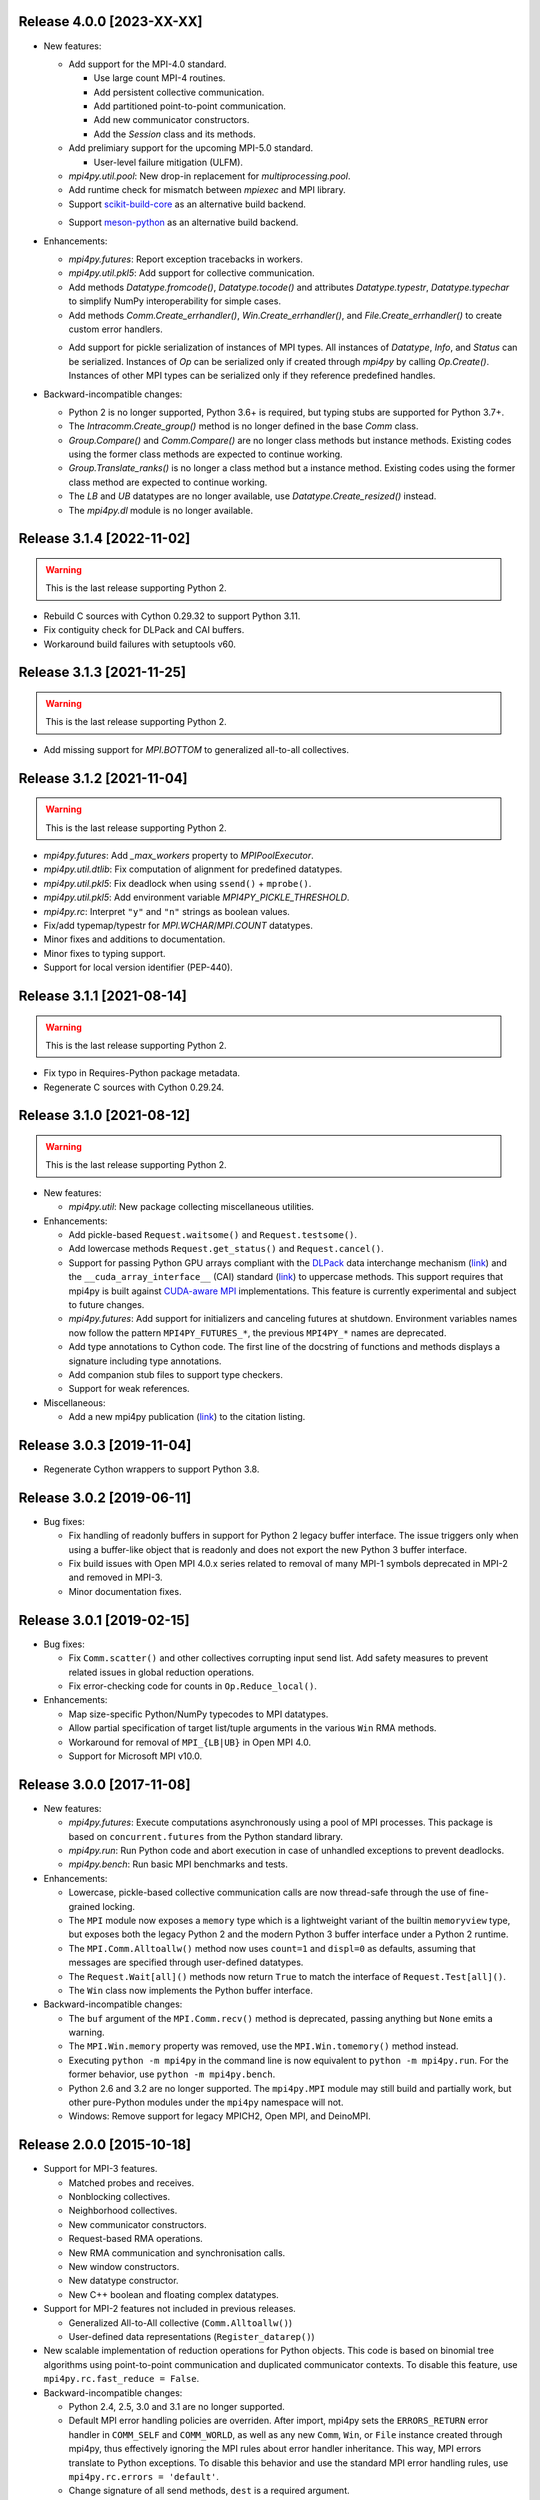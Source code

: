 Release 4.0.0 [2023-XX-XX]
==========================

* New features:

  + Add support for the MPI-4.0 standard.

    - Use large count MPI-4 routines.
    - Add persistent collective communication.
    - Add partitioned point-to-point communication.
    - Add new communicator constructors.
    - Add the `Session` class and its methods.

  + Add prelimiary support for the upcoming MPI-5.0 standard.

    - User-level failure mitigation (ULFM).

  + `mpi4py.util.pool`: New drop-in replacement for `multiprocessing.pool`.

  + Add runtime check for mismatch between `mpiexec` and MPI library.

  + Support `scikit-build-core`_ as an alternative build backend.

  .. _scikit-build-core: https://scikit-build.readthedocs.io/

  + Support `meson-python`_ as an alternative build backend.

  .. _meson-python: https://meson-python.readthedocs.io/

* Enhancements:

  + `mpi4py.futures`: Report exception tracebacks in workers.

  + `mpi4py.util.pkl5`: Add support for collective communication.

  + Add methods `Datatype.fromcode()`, `Datatype.tocode()` and
    attributes `Datatype.typestr`, `Datatype.typechar` to simplify
    NumPy interoperability for simple cases.

  + Add methods `Comm.Create_errhandler()`, `Win.Create_errhandler()`,
    and `File.Create_errhandler()` to create custom error handlers.

  * Add support for pickle serialization of instances of MPI types.
    All instances of `Datatype`, `Info`, and `Status` can be
    serialized. Instances of `Op` can be serialized only if created
    through `mpi4py` by calling `Op.Create()`. Instances of other MPI
    types can be serialized only if they reference predefined handles.

* Backward-incompatible changes:

  * Python 2 is no longer supported, Python 3.6+ is required, but
    typing stubs are supported for Python 3.7+.

  * The `Intracomm.Create_group()` method is no longer defined in the
    base `Comm` class.

  * `Group.Compare()` and `Comm.Compare()` are no longer class methods
    but instance methods. Existing codes using the former class
    methods are expected to continue working.

  * `Group.Translate_ranks()` is no longer a class method but a
    instance method. Existing codes using the former class method are
    expected to continue working.

  * The `LB` and `UB` datatypes are no longer available, use
    `Datatype.Create_resized()` instead.

  * The `mpi4py.dl` module is no longer available.


Release 3.1.4 [2022-11-02]
==========================

.. warning:: This is the last release supporting Python 2.

* Rebuild C sources with Cython 0.29.32 to support Python 3.11.

* Fix contiguity check for DLPack and CAI buffers.

* Workaround build failures with setuptools v60.


Release 3.1.3 [2021-11-25]
==========================

.. warning:: This is the last release supporting Python 2.

* Add missing support for `MPI.BOTTOM` to generalized all-to-all collectives.


Release 3.1.2 [2021-11-04]
==========================

.. warning:: This is the last release supporting Python 2.

* `mpi4py.futures`: Add `_max_workers` property to `MPIPoolExecutor`.

* `mpi4py.util.dtlib`: Fix computation of alignment for predefined datatypes.

* `mpi4py.util.pkl5`: Fix deadlock when using ``ssend()`` + ``mprobe()``.

* `mpi4py.util.pkl5`: Add environment variable `MPI4PY_PICKLE_THRESHOLD`.

* `mpi4py.rc`: Interpret ``"y"`` and ``"n"`` strings as boolean values.

* Fix/add typemap/typestr for `MPI.WCHAR`/`MPI.COUNT` datatypes.

* Minor fixes and additions to documentation.

* Minor fixes to typing support.

* Support for local version identifier (PEP-440).


Release 3.1.1 [2021-08-14]
==========================

.. warning:: This is the last release supporting Python 2.

* Fix typo in Requires-Python package metadata.

* Regenerate C sources with Cython 0.29.24.


Release 3.1.0 [2021-08-12]
==========================

.. warning:: This is the last release supporting Python 2.

* New features:

  + `mpi4py.util`: New package collecting miscellaneous utilities.

* Enhancements:

  + Add pickle-based ``Request.waitsome()`` and ``Request.testsome()``.

  + Add lowercase methods ``Request.get_status()`` and ``Request.cancel()``.

  + Support for passing Python GPU arrays compliant with the `DLPack`_ data
    interchange mechanism (`link <DIM_>`_) and the ``__cuda_array_interface__``
    (CAI) standard (`link <CAI_>`_) to uppercase methods. This support requires
    that mpi4py is built against `CUDA-aware MPI <CAM_>`_ implementations. This
    feature is currently experimental and subject to future changes.

  + `mpi4py.futures`: Add support for initializers and canceling futures at shutdown.
    Environment variables names now follow the pattern ``MPI4PY_FUTURES_*``, the
    previous ``MPI4PY_*`` names are deprecated.

  + Add type annotations to Cython code. The first line of the docstring of functions
    and methods displays a signature including type annotations.

  + Add companion stub files to support type checkers.

  + Support for weak references.

* Miscellaneous:

  + Add a new mpi4py publication (`link <DOI_>`_) to the citation listing.

.. _DLPack: https://github.com/dmlc/dlpack
.. _DIM: https://data-apis.org/array-api/latest/design_topics/data_interchange.html
.. _CAI: https://numba.readthedocs.io/en/stable/cuda/cuda_array_interface.html
.. _CAM: https://developer.nvidia.com/blog/introduction-cuda-aware-mpi/
.. _DOI: https://doi.org/10.1109/MCSE.2021.3083216


Release 3.0.3 [2019-11-04]
==========================

* Regenerate Cython wrappers to support Python 3.8.


Release 3.0.2 [2019-06-11]
==========================

* Bug fixes:

  + Fix handling of readonly buffers in support for Python 2 legacy
    buffer interface. The issue triggers only when using a buffer-like
    object that is readonly and does not export the new Python 3
    buffer interface.
  + Fix build issues with Open MPI 4.0.x series related to removal of
    many MPI-1 symbols deprecated in MPI-2 and removed in MPI-3.
  + Minor documentation fixes.


Release 3.0.1 [2019-02-15]
==========================

* Bug fixes:

  + Fix ``Comm.scatter()`` and other collectives corrupting input send
    list. Add safety measures to prevent related issues in global
    reduction operations.
  + Fix error-checking code for counts in ``Op.Reduce_local()``.

* Enhancements:

  + Map size-specific Python/NumPy typecodes to MPI datatypes.
  + Allow partial specification of target list/tuple arguments in the
    various ``Win`` RMA methods.
  + Workaround for removal of ``MPI_{LB|UB}`` in Open MPI 4.0.
  + Support for Microsoft MPI v10.0.


Release 3.0.0 [2017-11-08]
==========================

* New features:

  + `mpi4py.futures`: Execute computations asynchronously using a pool
    of MPI processes. This package is based on ``concurrent.futures``
    from the Python standard library.
  + `mpi4py.run`: Run Python code and abort execution in case of
    unhandled exceptions to prevent deadlocks.
  + `mpi4py.bench`: Run basic MPI benchmarks and tests.

* Enhancements:

  + Lowercase, pickle-based collective communication calls are now
    thread-safe through the use of fine-grained locking.
  + The ``MPI`` module now exposes a ``memory`` type which is a
    lightweight variant of the builtin ``memoryview`` type, but
    exposes both the legacy Python 2 and the modern Python 3 buffer
    interface under a Python 2 runtime.
  + The ``MPI.Comm.Alltoallw()`` method now uses ``count=1`` and
    ``displ=0`` as defaults, assuming that messages are specified
    through user-defined datatypes.
  + The ``Request.Wait[all]()`` methods now return ``True`` to match
    the interface of ``Request.Test[all]()``.
  + The ``Win`` class now implements the Python buffer interface.

* Backward-incompatible changes:

  + The ``buf`` argument of the ``MPI.Comm.recv()`` method is
    deprecated, passing anything but ``None`` emits a warning.
  + The ``MPI.Win.memory`` property was removed, use the
    ``MPI.Win.tomemory()`` method instead.
  + Executing ``python -m mpi4py`` in the command line is now
    equivalent to ``python -m mpi4py.run``. For the former behavior,
    use ``python -m mpi4py.bench``.
  + Python 2.6 and 3.2 are no longer supported. The ``mpi4py.MPI``
    module may still build and partially work, but other pure-Python
    modules under the ``mpi4py`` namespace will not.
  + Windows: Remove support for legacy MPICH2, Open MPI, and DeinoMPI.


Release 2.0.0 [2015-10-18]
==========================

* Support for MPI-3 features.

  + Matched probes and receives.
  + Nonblocking collectives.
  + Neighborhood collectives.
  + New communicator constructors.
  + Request-based RMA operations.
  + New RMA communication and synchronisation calls.
  + New window constructors.
  + New datatype constructor.
  + New C++ boolean and floating complex datatypes.

* Support for MPI-2 features not included in previous releases.

  + Generalized All-to-All collective (``Comm.Alltoallw()``)
  + User-defined data representations (``Register_datarep()``)

* New scalable implementation of reduction operations for Python
  objects. This code is based on binomial tree algorithms using
  point-to-point communication and duplicated communicator
  contexts. To disable this feature, use
  ``mpi4py.rc.fast_reduce = False``.

* Backward-incompatible changes:

  + Python 2.4, 2.5, 3.0 and 3.1 are no longer supported.
  + Default MPI error handling policies are overriden. After import,
    mpi4py sets the ``ERRORS_RETURN`` error handler in ``COMM_SELF``
    and ``COMM_WORLD``, as well as any new ``Comm``, ``Win``, or
    ``File`` instance created through mpi4py, thus effectively
    ignoring the MPI rules about error handler inheritance.  This way,
    MPI errors translate to Python exceptions.  To disable this
    behavior and use the standard MPI error handling rules, use
    ``mpi4py.rc.errors = 'default'``.
  + Change signature of all send methods,
    ``dest`` is a required argument.
  + Change signature of all receive and probe methods,
    ``source`` defaults to ``ANY_SOURCE``,
    ``tag`` defaults to ``ANY_TAG``.
  + Change signature of send lowercase-spelling methods,
    ``obj`` arguments are not mandatory.
  + Change signature of recv lowercase-spelling methods,
    renamed 'obj' arguments to 'buf'.
  + Change ``Request.Waitsome()`` and ``Request.Testsome()``
    to return ``None`` or ``list``.
  + Change signature of all lowercase-spelling collectives,
    ``sendobj`` arguments are now mandatory,
    ``recvobj`` arguments were removed.
  + Reduction operations ``MAXLOC`` and ``MINLOC`` are no longer
    special-cased in lowercase-spelling methods ``Comm.[all]reduce()``
    and ``Comm.[ex]scan()``, the input object must be specified as a
    tuple ``(obj, location)``.
  + Change signature of name publishing functions.
    The new signatures are
    ``Publish_name(service_name, port_name, info=INFO_NULL)`` and
    ``Unpublish_name(service_name, port_name, info=INFO_NULL)```.
  + ``Win`` instances now cache Python objects exposing memory by
    keeping references instead of using MPI attribute caching.
  + Change signature of ``Win.Lock()``.
    The new signature is
    ``Win.Lock(rank, lock_type=LOCK_EXCLUSIVE, assertion=0)``.
  + Move ``Cartcomm.Map()`` to ``Intracomm.Cart_map()``.
  + Move ``Graphcomm.Map()`` to ``Intracomm.Graph_map()``.
  + Remove the ``mpi4py.MPE`` module.
  + Rename the Cython definition file for use with ``cimport``
    statement from ``mpi_c.pxd`` to ``libmpi.pxd``.


Release 1.3.1 [2013-08-07]
==========================

* Regenerate C wrappers with Cython 0.19.1 to support Python 3.3.

* Install ``*.pxd`` files in ``<site-packages>/mpi4py`` to ease the
  support for Cython's ``cimport`` statement in code requiring to
  access mpi4py internals.

* As a side-effect of using Cython 0.19.1, ancient Python 2.3 is no
  longer supported. If you really need it, you can install an older
  Cython and run ``python setup.py build_src --force``.


Release 1.3 [2012-01-20]
========================

* Now ``Comm.recv()`` accept a buffer to receive the message.

* Add ``Comm.irecv()`` and ``Request.{wait|test}[any|all]()``.

* Add ``Intracomm.Spawn_multiple()``.

* Better buffer handling for PEP 3118 and legacy buffer interfaces.

* Add support for attribute attribute caching on communicators,
  datatypes and windows.

* Install MPI-enabled Python interpreter as
  ``<path>/mpi4py/bin/python-mpi``.

* Windows: Support for building with Open MPI.


Release 1.2.2 [2010-09-13]
==========================

* Add ``mpi4py.get_config()`` to retrieve information (compiler
  wrappers, includes, libraries, etc) about the MPI implementation
  employed to build mpi4py.

* Workaround Python libraries with missing GILState-related API calls
  in case of non-threaded Python builds.

* Windows: look for MPICH2, DeinoMPI, Microsoft HPC Pack at their
  default install locations under %ProgramFiles.

* MPE: fix hacks related to old API's, these hacks are broken when MPE
  is built with a MPI implementations other than MPICH2.

* HP-MPI: fix for missing Fortran datatypes, use dlopen() to load the
  MPI shared library before MPI_Init()

* Many distutils-related fixes, cleanup, and enhancements, better
  logics to find MPI compiler wrappers.

* Support for ``pip install mpi4py``.


Release 1.2.1 [2010-02-26]
==========================

* Fix declaration in Cython include file. This declaration, while
  valid for Cython, broke the simple-minded parsing used in
  conf/mpidistutils.py to implement configure-tests for availability
  of MPI symbols.

* Update SWIG support and make it compatible with Python 3. Also
  generate an warning for SWIG < 1.3.28.

* Fix distutils-related issues in Mac OS X. Now ARCHFLAGS environment
  variable is honored of all Python's ``config/Makefile`` variables.

* Fix issues with Open MPI < 1.4.2 releated to error checking and
  ``MPI_XXX_NULL`` handles.


Release 1.2 [2009-12-29]
========================

* Automatic MPI datatype discovery for NumPy arrays and PEP-3118
  buffers. Now buffer-like objects can be messaged directly, it is no
  longer required to explicitly pass a 2/3-list/tuple like ``[data,
  MPI.DOUBLE]``, or ``[data, count, MPI.DOUBLE]``. Only basic types
  are supported, i.e., all C/C99-native signed/unsigned integral types
  and single/double precision real/complex floating types. Many thanks
  to Eilif Muller for the initial feedback.

* Nonblocking send of pickled Python objects. Many thanks to Andreas
  Kloeckner for the initial patch and enlightening discussion about
  this enhancement.

* ``Request`` instances now hold a reference to the Python object
  exposing the buffer involved in point-to-point communication or
  parallel I/O. Many thanks to Andreas Kloeckner for the initial
  feedback.

* Support for logging of user-defined states and events using `MPE
  <https://www.mcs.anl.gov/research/projects/perfvis/>`_. Runtime
  (i.e., without requiring a recompile!)  activation of logging of all
  MPI calls is supported in POSIX platforms implementing ``dlopen()``.

* Support for all the new features in MPI-2.2 (new C99 and F90
  datatypes, distributed graph topology, local reduction operation,
  and other minor enhancements).

* Fix the annoying issues related to Open MPI and Python dynamic
  loading of extension modules in platforms supporting ``dlopen()``.

* Fix SLURM dynamic loading issues on SiCortex. Many thanks to Ian
  Langmore for providing me shell access.


Release 1.1.0 [2009-06-06]
==========================

* Fix bug in ``Comm.Iprobe()`` that caused segfaults as Python C-API
  calls were issued with the GIL released (issue #2).

* Add ``Comm.bsend()`` and ``Comm.ssend()`` for buffered and
  synchronous send semantics when communicating general Python
  objects.

* Now the call ``Info.Get(key)`` return a *single* value (i.e, instead
  of a 2-tuple); this value is ``None`` if ``key`` is not in the
  ``Info`` object, or a string otherwise. Previously, the call
  redundantly returned ``(None, False)`` for missing key-value pairs;
  ``None`` is enough to signal a missing entry.

* Add support for parametrized Fortran datatypes.

* Add support for decoding user-defined datatypes.

* Add support for user-defined reduction operations on memory
  buffers. However, at most 16 user-defined reduction operations
  can be created. Ask the author for more room if you need it.


Release 1.0.0 [2009-03-20]
==========================

This is the fist release of the all-new, Cython-based, implementation
of *MPI for Python*. Unfortunately, this implementation is not
backward-compatible with the previous one. The list below summarizes
the more important changes that can impact user codes.

* Some communication calls had *overloaded* functionality. Now there
  is a clear distinction between communication of general Python
  object with *pickle*, and (fast, near C-speed) communication of
  buffer-like objects (e.g., NumPy arrays).

  - for communicating general Python objects, you have to use
    all-lowercase methods, like ``send()``, ``recv()``, ``bcast()``,
    etc.

  - for communicating array data, you have to use ``Send()``,
    ``Recv()``, ``Bcast()``, etc. methods. Buffer arguments to these
    calls must be explicitly specified by using a 2/3-list/tuple like
    ``[data, MPI.DOUBLE]``, or ``[data, count, MPI.DOUBLE]`` (the
    former one uses the byte-size of ``data`` and the extent of the
    MPI datatype to define the ``count``).

* Indexing a communicator with an integer returned a special object
  associating the communication with a target rank, alleviating you
  from specifying source/destination/root arguments in point-to-point
  and collective communications. This functionality is no longer
  available, expressions like::

     MPI.COMM_WORLD[0].Send(...)
     MPI.COMM_WORLD[0].Recv(...)
     MPI.COMM_WORLD[0].Bcast(...)

  have to be replaced by::

     MPI.COMM_WORLD.Send(..., dest=0)
     MPI.COMM_WORLD.Recv(..., source=0)
     MPI.COMM_WORLD.Bcast(..., root=0)

* Automatic MPI initialization (i.e., at import time) requests the
  maximum level of MPI thread support (i.e., it is done by calling
  ``MPI_Init_thread()`` and passing ``MPI_THREAD_MULTIPLE``). In case
  you need to change this behavior, you can tweak the contents of the
  ``mpi4py.rc`` module.

* In order to obtain the values of predefined attributes attached to
  the world communicator, now you have to use the ``Get_attr()``
  method on the ``MPI.COMM_WORLD`` instance::

     tag_ub = MPI.COMM_WORLD.Get_attr(MPI.TAG_UB)

* In the previous implementation, ``MPI.COMM_WORLD`` and
  ``MPI.COMM_SELF`` were associated to **duplicates** of the (C-level)
  ``MPI_COMM_WORLD`` and ``MPI_COMM_SELF`` predefined communicator
  handles. Now this is no longer the case, ``MPI.COMM_WORLD`` and
  ``MPI.COMM_SELF`` proxies the **actual** ``MPI_COMM_WORLD`` and
  ``MPI_COMM_SELF`` handles.

* Convenience aliases ``MPI.WORLD`` and ``MPI.SELF`` were removed. Use
  instead ``MPI.COMM_WORLD`` and ``MPI.COMM_SELF``.

* Convenience constants ``MPI.WORLD_SIZE`` and ``MPI.WORLD_RANK`` were
  removed. Use instead ``MPI.COMM_WORLD.Get_size()`` and
  ``MPI.COMM_WORLD.Get_rank()``.
